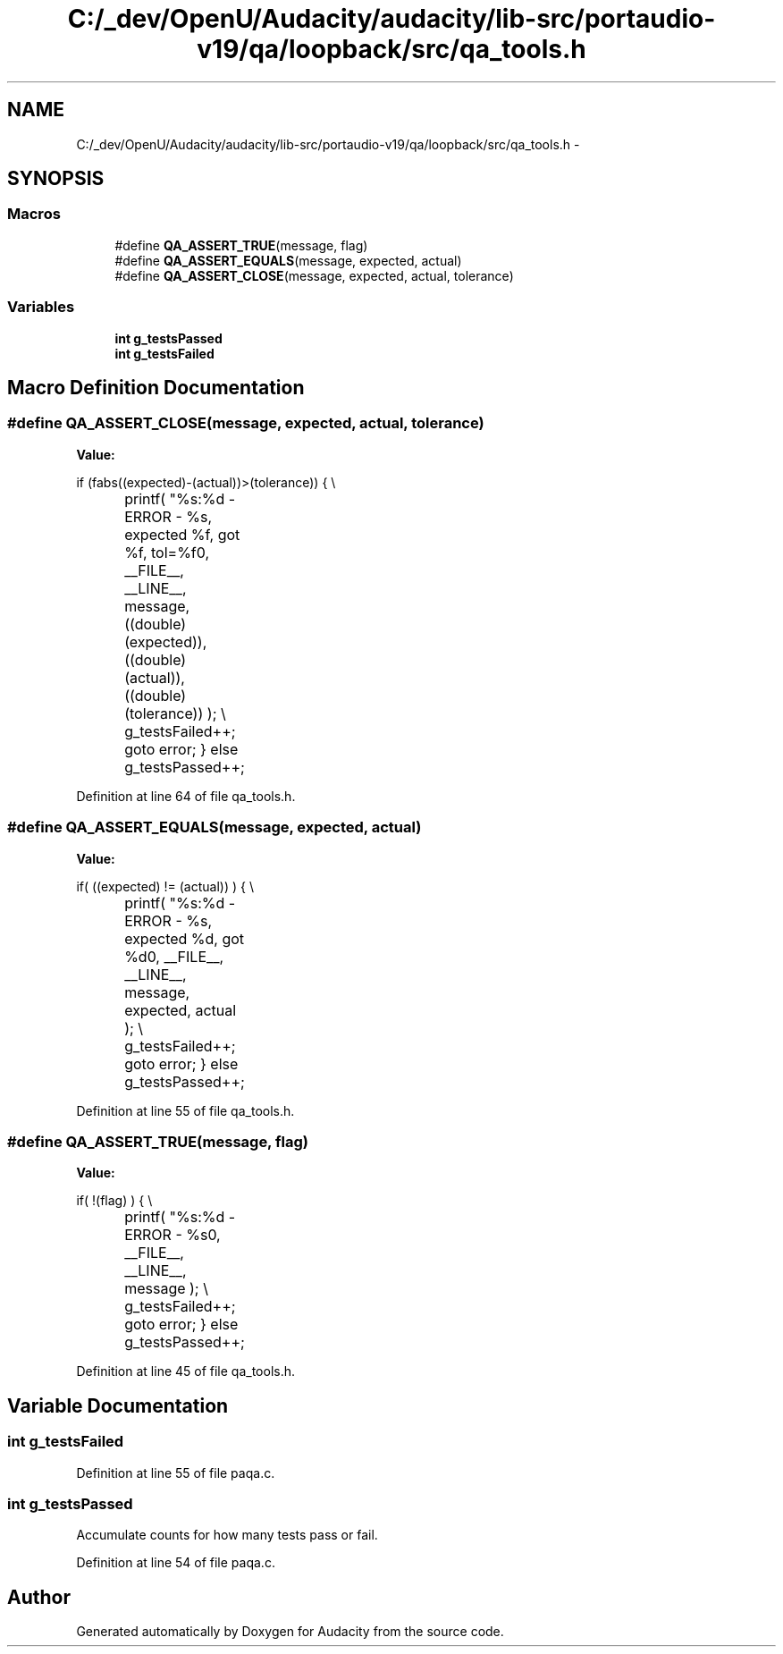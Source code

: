 .TH "C:/_dev/OpenU/Audacity/audacity/lib-src/portaudio-v19/qa/loopback/src/qa_tools.h" 3 "Thu Apr 28 2016" "Audacity" \" -*- nroff -*-
.ad l
.nh
.SH NAME
C:/_dev/OpenU/Audacity/audacity/lib-src/portaudio-v19/qa/loopback/src/qa_tools.h \- 
.SH SYNOPSIS
.br
.PP
.SS "Macros"

.in +1c
.ti -1c
.RI "#define \fBQA_ASSERT_TRUE\fP(message,  flag)"
.br
.ti -1c
.RI "#define \fBQA_ASSERT_EQUALS\fP(message,  expected,  actual)"
.br
.ti -1c
.RI "#define \fBQA_ASSERT_CLOSE\fP(message,  expected,  actual,  tolerance)"
.br
.in -1c
.SS "Variables"

.in +1c
.ti -1c
.RI "\fBint\fP \fBg_testsPassed\fP"
.br
.ti -1c
.RI "\fBint\fP \fBg_testsFailed\fP"
.br
.in -1c
.SH "Macro Definition Documentation"
.PP 
.SS "#define QA_ASSERT_CLOSE(message, expected, actual, tolerance)"
\fBValue:\fP
.PP
.nf
if (fabs((expected)-(actual))>(tolerance)) \
    { \\
		printf( "%s:%d - ERROR - %s, expected %f, got %f, tol=%f\n", __FILE__, __LINE__, message, ((double)(expected)), ((double)(actual)), ((double)(tolerance)) ); \\
		g_testsFailed++; \
        goto error; \
    } \
    else g_testsPassed++;
.fi
.PP
Definition at line 64 of file qa_tools\&.h\&.
.SS "#define QA_ASSERT_EQUALS(message, expected, actual)"
\fBValue:\fP
.PP
.nf
if( ((expected) != (actual)) ) \
    { \\
		printf( "%s:%d - ERROR - %s, expected %d, got %d\n", __FILE__, __LINE__, message, expected, actual ); \\
		g_testsFailed++; \
        goto error; \
    } \
    else g_testsPassed++;
.fi
.PP
Definition at line 55 of file qa_tools\&.h\&.
.SS "#define QA_ASSERT_TRUE(message, flag)"
\fBValue:\fP
.PP
.nf
if( !(flag) ) \
    { \\
		printf( "%s:%d - ERROR - %s\n", __FILE__, __LINE__, message ); \\
		g_testsFailed++; \
        goto error; \
    } \
    else g_testsPassed++;
.fi
.PP
Definition at line 45 of file qa_tools\&.h\&.
.SH "Variable Documentation"
.PP 
.SS "\fBint\fP g_testsFailed"

.PP
Definition at line 55 of file paqa\&.c\&.
.SS "\fBint\fP g_testsPassed"
Accumulate counts for how many tests pass or fail\&. 
.PP
Definition at line 54 of file paqa\&.c\&.
.SH "Author"
.PP 
Generated automatically by Doxygen for Audacity from the source code\&.

